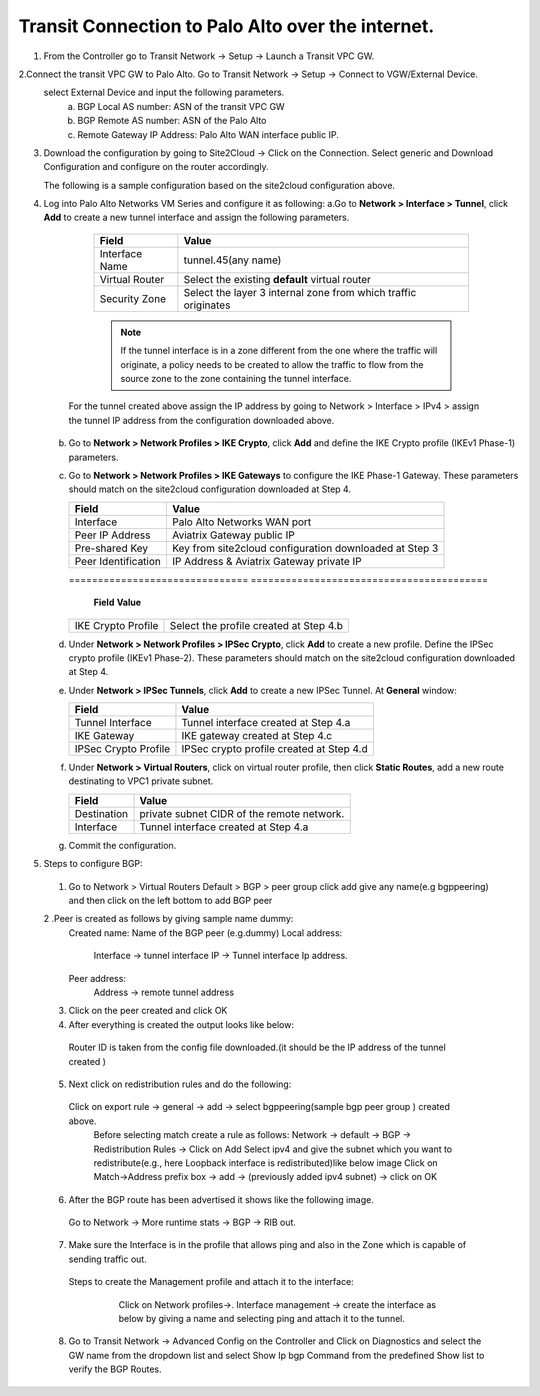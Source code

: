 =========================================================
Transit Connection to Palo Alto over the internet.
=========================================================

1. From the Controller go to Transit Network -> Setup -> Launch a Transit VPC GW.

   |image1|

2.Connect the transit VPC GW to Palo Alto. Go to Transit Network -> Setup -> Connect to VGW/External Device.
   select External Device and input the following parameters.
      a. BGP Local AS number: ASN of the transit VPC GW
      b. BGP Remote AS number: ASN of the Palo Alto
      c. Remote Gateway IP Address: Palo Alto WAN interface public IP.
   |image2|

3. Download the configuration by going to Site2Cloud -> Click on the Connection.
   Select generic and Download Configuration and configure on the router accordingly.

   |image3|

   The following is a sample configuration based on the site2cloud configuration above.
   |image4|

4. Log into Palo Alto Networks VM Series and configure it as following:
   a.Go to **Network > Interface > Tunnel**, click **Add** to create a new tunnel interface and assign the following parameters.
 
      |image5|

      ===============================     ======================================
      **Field**                           **Value**
      ===============================     ======================================
      Interface Name                      tunnel.45(any name)
      Virtual Router                      Select the existing **default** virtual router
      Security Zone                       Select the layer 3 internal zone from
                                          which traffic originates
      ===============================     ======================================

      .. note::

         If the tunnel interface is in a zone different from the one where the traffic will originate,
         a policy needs to be created to allow the traffic to flow from the source zone to the zone containing the
         tunnel interface.

     For the tunnel created above assign the IP address by going to Network > Interface > IPv4 > assign the tunnel IP
     address from the configuration downloaded above.

      |image6|

   b. Go to **Network > Network Profiles > IKE Crypto**, click **Add** and define the IKE Crypto profile (IKEv1 Phase-1)
      parameters.

      |image7|

   c. Go to **Network > Network Profiles > IKE Gateways** to configure the IKE Phase-1 Gateway. These parameters
      should match on the site2cloud configuration downloaded at Step 4.

      |image8|

      ===============================     =========================================
        **Field**                         **Value**
      ===============================     =========================================
        Interface                         Palo Alto Networks WAN port
        Peer IP Address                   Aviatrix Gateway public IP
        Pre-shared Key                    Key from site2cloud configuration downloaded at Step 3
        Peer Identification               IP Address & Aviatrix Gateway private IP
      ===============================     =========================================

      |image9|
      ===============================     =========================================
        **Field**                         **Value**
      ===============================     =========================================
        IKE Crypto Profile                Select the profile created at Step 4.b
      ===============================     =========================================
      
   d. Under **Network > Network Profiles > IPSec Crypto**, click **Add** to create a new profile. Define the IPSec crypto profile (IKEv1 Phase-2). These parameters should match on the site2cloud configuration downloaded at Step 4.

      |image10|

   e. Under **Network > IPSec Tunnels**, click **Add** to create a new IPSec Tunnel. At **General** window:

      |image11|

      ===============================     =========================================
        **Field**                         **Value**
      ===============================     =========================================
        Tunnel Interface                  Tunnel interface created at Step 4.a
        IKE Gateway                       IKE gateway created at Step 4.c
        IPSec Crypto Profile              IPSec crypto profile created at Step 4.d
      ===============================     =========================================
      
   f. Under **Network > Virtual Routers**, click on virtual router profile, then click **Static Routes**, add a new
      route destinating to VPC1 private subnet.

      |image12|

      ===============================     =================================================================
        **Field**                         **Value**
      ===============================     =================================================================
        Destination                       private subnet CIDR of the remote network.
        Interface                         Tunnel interface created at Step 4.a
      ===============================     =================================================================

   g. Commit the configuration.


5. Steps to configure BGP:
 1. Go to Network > Virtual Routers Default > BGP > peer group
    click add give any name(e.g bgppeering) and then click on the left bottom to add BGP peer
    |image13|
 2 .Peer is created as follows by giving sample name dummy:
    Created name: Name of the BGP peer (e.g.dummy)
    Local address:
           Interface -> tunnel interface
           IP -> Tunnel interface Ip address.
    Peer address:
           Address -> remote tunnel address
    |image14|
 3. Click on the peer created  and click OK
    |image15|
 4. After everything is created the output looks like below:
   Router ID is taken from the config file downloaded.(it should be the IP address of the tunnel created )
    |image16|

 5. Next click on redistribution rules and do the following:
   Click on export rule -> general -> add -> select bgppeering(sample bgp peer group ) created above.
    |image17|
    Before selecting match create a rule as follows:
    Network -> default -> BGP -> Redistribution Rules -> Click on Add
    Select ipv4 and give the subnet which you want to redistribute(e.g., here Loopback interface is redistributed)like
    below image
    |image18|
    Click on Match->Address prefix box  -> add -> (previously added ipv4 subnet) -> click on OK
    |image19|
 6. After the BGP route has been advertised it shows like the following image.
   Go to Network -> More runtime stats -> BGP -> RIB out.
    |image20|
 7. Make sure the Interface is in the profile that allows ping and also in the Zone which is capable of sending traffic out.
   Steps to create the Management profile and attach it to the interface:
     Click on Network profiles->. Interface management -> create the interface as below by giving a name and selecting
     ping and attach it to the tunnel.
    |image21|


 8. Go to Transit Network -> Advanced Config on the Controller and Click on Diagnostics and select the GW name from the dropdown list and select Show Ip bgp Command from the predefined Show list to verify the BGP Routes.

    |image22|

.. |image1| image:: ./Transit_ExternalDevice_PaloAlto_media/1.png
    :width: 7.00000 in
    :height: 5.00000 in
.. |image2| image:: ./Transit_ExternalDevice_PaloAlto_media/2.png
    :width: 7.00000 in
    :height: 5.00000 in
.. |image3| image:: ./Transit_ExternalDevice_PaloAlto_media/3.png
    :width: 7.00000 in
    :height: 5.00000 in
.. |image4| image:: ./Transit_ExternalDevice_PaloAlto_media/4.png
    :width: 7.00000 in
    :height: 5.00000 in
.. |image5| image:: ./Transit_ExternalDevice_PaloAlto_media/5.png
    :width: 5.55625in
    :height: 3.26548in
.. |image6| image:: ./Transit_ExternalDevice_PaloAlto_media/6.png
    :width: 5.55625in
    :height: 3.26548in
.. |image7| image:: ./Transit_ExternalDevice_PaloAlto_media/7.png
    :width: 5.55625in
    :height: 3.26548in
.. |image8| image:: ./Transit_ExternalDevice_PaloAlto_media/8.png
    :width: 5.55625in
    :height: 3.26548in
.. |image9| image:: ./Transit_ExternalDevice_PaloAlto_media/9.png
    :width: 5.55625in
    :height: 3.26548in
.. |image10| image:: ./Transit_ExternalDevice_PaloAlto_media/10.png
    :width: 5.55625in
    :height: 3.26548in
.. |image11| image:: ./Transit_ExternalDevice_PaloAlto_media/11.png
    :width: 5.55625in
    :height: 3.26548in
.. |image12| image:: ./Transit_ExternalDevice_PaloAlto_media/12.png
    :width: 7.00000 in
    :height: 5.00000 in
.. |image13| image:: ./Transit_ExternalDevice_PaloAlto_media/bgp1.png
    :width: 7.00000 in
    :height: 5.00000 in
.. |image14| image:: ./Transit_ExternalDevice_PaloAlto_media/bgp2.png
    :width: 7.00000 in
    :height: 5.00000 in
.. |image15| image:: ./Transit_ExternalDevice_PaloAlto_media/bgp3.png
    :width: 7.00000 in
    :height: 5.00000 in
.. |image16| image:: ./Transit_ExternalDevice_PaloAlto_media/bgp4.png
    :width: 7.00000 in
    :height: 5.00000 in
.. |image17| image:: ./Transit_ExternalDevice_PaloAlto_media/bgp5.png
    :width: 7.00000 in
    :height: 5.00000 in
.. |image18| image:: ./Transit_ExternalDevice_PaloAlto_media/bgp6.png
    :width: 7.00000 in
    :height: 5.00000 in
.. |image19| image:: ./Transit_ExternalDevice_PaloAlto_media/bgp7.png
    :width: 7.00000 in
    :height: 5.00000 in
.. |image20| image:: ./Transit_ExternalDevice_PaloAlto_media/bgp8.png
    :width: 7.00000 in
    :height: 5.00000 in
.. |image21| image:: ./Transit_ExternalDevice_PaloAlto_media/bgp9.png
    :width: 7.00000 in
    :height: 5.00000 in
.. |image22| image:: ./Transit_ExternalDevice_PaloAlto_media/bgp10.png
    :width: 7.00000 in
    :height: 5.00000 in




